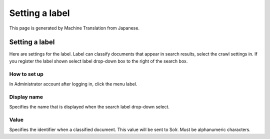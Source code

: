 ===============
Setting a label
===============

This page is generated by Machine Translation from Japanese.

Setting a label
===============

Here are settings for the label. Label can classify documents that
appear in search results, select the crawl settings in. If you register
the label shown select label drop-down box to the right of the search
box.

How to set up
-------------

In Administrator account after logging in, click the menu label.

|image0|

|image1|

Display name
------------

Specifies the name that is displayed when the search label drop-down
select.

Value
-----

Specifies the identifier when a classified document. This value will be
sent to Solr. Must be alphanumeric characters.

.. |image0| image:: ../../../resources/images/en/3.0/labeltype-1.png
.. |image1| image:: ../../../resources/images/en/3.0/labeltype-2.png
